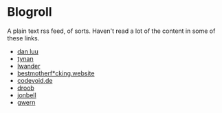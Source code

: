 #+HTML_HEAD: <link rel="stylesheet" type="text/css" href="no.css" />
#+OPTIONS: toc:nil
#+OPTIONS: num:nil
#+OPTIONS: html-postamble:nil

* Blogroll
A plain text rss feed, of sorts. Haven't read a lot of the content in some of these links.

- [[https://danluu.com/][dan luu]]
- [[https://tynan.net][tynan]]
- [[https://lwander.github.io/][lwander]]
- [[https://bestmotherfucking.website/][bestmotherf*cking.website]]
- [[https://codevoid.de/][codevoid.de]]
- [[https://tilde.club/~droob/][droob]]
- [[https://tilde.club/~jonbell/][jonbell]]
- [[https://gwern.net][gwern]]
